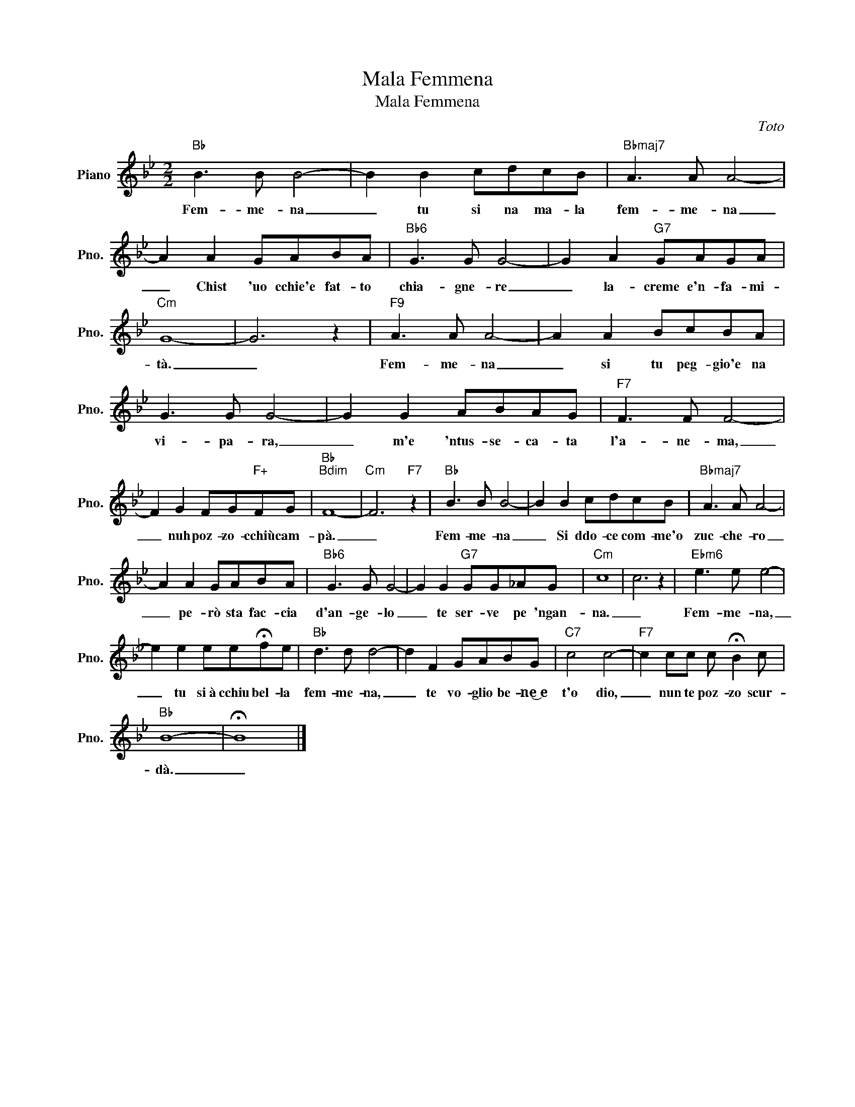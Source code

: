X:1
T:Mala Femmena
T:Mala Femmena
C:Toto
Z:All Rights Reserved
L:1/8
M:2/2
K:Bb
V:1 treble nm="Piano" snm="Pno."
%%MIDI program 0
V:1
"Bb" B3 B B4- | B2 B2 cdcB |"Bbmaj7" A3 A A4- | A2 A2 GABA |"Bb6" G3 G G4- | G2 A2"G7" GAGA | %6
w: Fem- me- na|_ tu si na ma- la|fem- me- na|_ Chist 'uo cchie'e fat- to|chia- gne- re|_ la- creme e'n- fa- mi-|
"Cm" G8- | G6 z2 |"F9" A3 A A4- | A2 A2 BcBA | G3 G G4- | G2 G2 ABAG |"F7" F3 F F4- | %13
w: tà.|_|Fem- me- na|_ si tu peg- gio'e na|vi- pa- ra,|_ m'e 'ntus- se- ca- ta|l'a- ne- ma,|
 F2 G2 FG"F+"FG |"Bb""Bdim" F8- |"Cm" F6"F7" z2 |"Bb" B3 B B4- | B2 B2 cdcB |"Bbmaj7" A3 A A4- | %19
w: _ nuh poz- zo- cchiù cam-|pà.|_|Fem- me- na|_ Si ddo- ce com- me'o|zuc- che- ro|
 A2 A2 GABA |"Bb6" G3 G G4- | G2 G2"G7" GG_AG |"Cm" c8 | c6 z2 |"Ebm6" e3 e e4- | %25
w: _ pe- rò sta fac- cia|d'an- ge- lo|_ te ser- ve pe 'ngan-|na.|_|Fem- me- na,|
 e2 e2 ee!fermata!fe |"Bb" d3 d d4- | d2 F2 GABG |"C7" c4 c4- |"F7" c2 cc c !fermata!B2 c | %30
w: _ tu si~à cchiu bel- la|fem- me- na,|_ te vo- glio be- ne͜~e|t'o dio,|_ nun te poz- zo scur-|
"Bb" B8- | !fermata!B8 |] %32
w: dà.|_|

